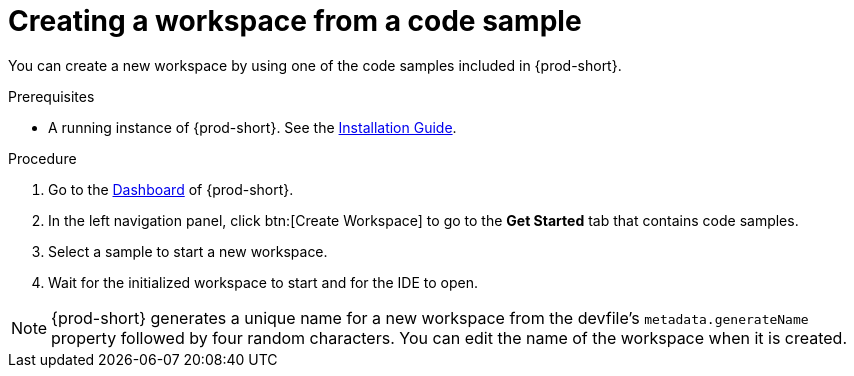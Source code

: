 [id="creating-a-workspace-from-a-code-sample_{context}"]
= Creating a workspace from a code sample

You can create a new workspace by using one of the code samples included in {prod-short}.

.Prerequisites

* A running instance of {prod-short}. See the xref:installation-guide:installing-che.adoc[Installation Guide].

.Procedure

. Go to the xref:navigating-che-using-the-dashboard.adoc[Dashboard] of {prod-short}.

. In the left navigation panel, click btn:[Create Workspace] to go to the *Get Started* tab that contains code samples.

. Select a sample to start a new workspace.

. Wait for the initialized workspace to start and for the IDE to open.

[NOTE]
====
{prod-short} generates a unique name for a new workspace from the devfile's `metadata.generateName` property followed by four random characters. You can edit the name of the workspace when it is created.
====
